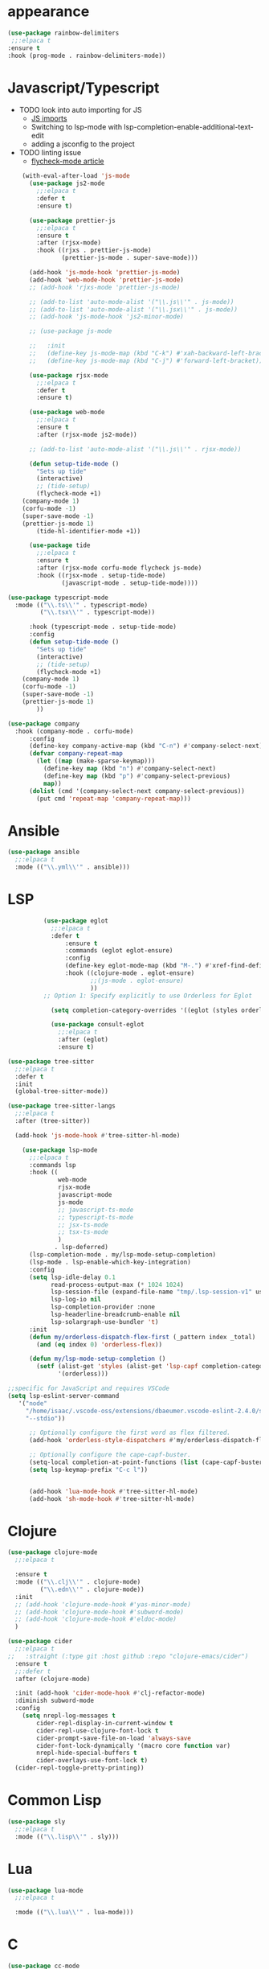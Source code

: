 * appearance
#+BEGIN_SRC emacs-lisp
           (use-package rainbow-delimiters
            ;;:elpaca t
           :ensure t
           :hook (prog-mode . rainbow-delimiters-mode))
#+END_SRC

* Javascript/Typescript
- TODO look into auto importing for JS
  - [[eww: https://github.com/KarimAziev/js-imports][JS imports]]
  - Switching to lsp-mode with lsp-completion-enable-additional-text-edit
  - adding a jsconfig to the project
- TODO linting issue
  - [[eww:http://mitchgordon.me/software/2021/06/28/why-vscode-eslint-fast.html][flycheck-mode article]]

#+BEGIN_SRC emacs-lisp
    (with-eval-after-load 'js-mode
      (use-package js2-mode
        ;;:elpaca t
        :defer t
        :ensure t)

      (use-package prettier-js
        ;;:elpaca t
        :ensure t
        :after (rjsx-mode)
        :hook ((rjxs . prettier-js-mode)
               (prettier-js-mode . super-save-mode)))

      (add-hook 'js-mode-hook 'prettier-js-mode)
      (add-hook 'web-mode-hook 'prettier-js-mode)
      ;; (add-hook 'rjxs-mode 'prettier-js-mode)

      ;; (add-to-list 'auto-mode-alist '("\\.js\\'" . js-mode))
      ;; (add-to-list 'auto-mode-alist '("\\.jsx\\'" . js-mode))
      ;; (add-hook 'js-mode-hook 'js2-minor-mode)

      ;; (use-package js-mode

      ;;   :init
      ;;   (define-key js-mode-map (kbd "C-k") #'xah-backward-left-bracket)
      ;;   (define-key js-mode-map (kbd "C-j") #'forward-left-bracket))

      (use-package rjsx-mode
        ;;:elpaca t
        :defer t
        :ensure t)

      (use-package web-mode
        ;;:elpaca t
        :ensure t
        :after (rjsx-mode js2-mode))

      ;; (add-to-list 'auto-mode-alist '("\\.js\\'" . rjsx-mode))

      (defun setup-tide-mode ()
        "Sets up tide"
        (interactive)
        ;; (tide-setup)
        (flycheck-mode +1)
    (company-mode 1)
    (corfu-mode -1)
    (super-save-mode -1)
    (prettier-js-mode 1)
        (tide-hl-identifier-mode +1))

      (use-package tide
        ;;:elpaca t
        :ensure t
        :after (rjsx-mode corfu-mode flycheck js-mode)
        :hook ((rjsx-mode . setup-tide-mode)
               (javascript-mode . setup-tide-mode))))

(use-package typescript-mode
  :mode (("\\.ts\\'" . typescript-mode)
         ("\\.tsx\\'" . typescript-mode))

      :hook (typescript-mode . setup-tide-mode)
      :config
      (defun setup-tide-mode ()
        "Sets up tide"
        (interactive)
        ;; (tide-setup)
        (flycheck-mode +1)
    (company-mode 1)
    (corfu-mode -1)
    (super-save-mode -1)
    (prettier-js-mode 1)
        ))

(use-package company
  :hook (company-mode . corfu-mode)
      :config
      (define-key company-active-map (kbd "C-n") #'company-select-next)
      (defvar company-repeat-map
        (let ((map (make-sparse-keymap)))
          (define-key map (kbd "n") #'company-select-next)
          (define-key map (kbd "p") #'company-select-previous)
          map))
      (dolist (cmd '(company-select-next company-select-previous))
        (put cmd 'repeat-map 'company-repeat-map)))
#+END_SRC

* Ansible
#+BEGIN_SRC emacs-lisp
  (use-package ansible
    ;;:elpaca t
    :mode (("\\.yml\\'" . ansible)))
#+END_SRC
* LSP
#+BEGIN_SRC emacs-lisp
            (use-package eglot
              ;;:elpaca t
              :defer t
                  :ensure t
                  :commands (eglot eglot-ensure)
                  :config
                  (define-key eglot-mode-map (kbd "M-.") #'xref-find-definitions)
                  :hook ((clojure-mode . eglot-ensure)
                         ;;(js-mode . eglot-ensure)
                         ))
            ;; Option 1: Specify explicitly to use Orderless for Eglot

              (setq completion-category-overrides '((eglot (styles orderless))))

              (use-package consult-eglot
                ;;:elpaca t
                :after (eglot)
                :ensure t)

  (use-package tree-sitter
    ;;:elpaca t
    :defer t
    :init
    (global-tree-sitter-mode))

  (use-package tree-sitter-langs
    ;;:elpaca t
    :after (tree-sitter))

    (add-hook 'js-mode-hook #'tree-sitter-hl-mode)

      (use-package lsp-mode
        ;;:elpaca t
        :commands lsp
        :hook ((
                web-mode
                rjsx-mode
                javascript-mode
                js-mode
                ;; javascript-ts-mode
                ;; typescript-ts-mode
                ;; jsx-ts-mode
                ;; tsx-ts-mode
                )
               . lsp-deferred)
        (lsp-completion-mode . my/lsp-mode-setup-completion)
        (lsp-mode . lsp-enable-which-key-integration)
        :config
        (setq lsp-idle-delay 0.1
              read-process-output-max (* 1024 1024)
              lsp-session-file (expand-file-name "tmp/.lsp-session-v1" user-emacs-directory)
              lsp-log-io nil
              lsp-completion-provider :none
              lsp-headerline-breadcrumb-enable nil
              lsp-solargraph-use-bundler 't)
        :init
        (defun my/orderless-dispatch-flex-first (_pattern index _total)
          (and (eq index 0) 'orderless-flex))

        (defun my/lsp-mode-setup-completion ()
          (setf (alist-get 'styles (alist-get 'lsp-capf completion-category-defaults))
                '(orderless)))

  ;;specific for JavaScript and requires VSCode
  (setq lsp-eslint-server-command 
     '("node" 
       "/home/isaac/.vscode-oss/extensions/dbaeumer.vscode-eslint-2.4.0/server/out/eslintServer.js" 
       "--stdio"))

        ;; Optionally configure the first word as flex filtered.
        (add-hook 'orderless-style-dispatchers #'my/orderless-dispatch-flex-first nil 'local)

        ;; Optionally configure the cape-capf-buster.
        (setq-local completion-at-point-functions (list (cape-capf-buster #'lsp-completion-at-point)))
        (setq lsp-keymap-prefix "C-c l"))


        (add-hook 'lua-mode-hook #'tree-sitter-hl-mode)
        (add-hook 'sh-mode-hook #'tree-sitter-hl-mode)

#+END_SRC
* Clojure
#+BEGIN_SRC emacs-lisp
  (use-package clojure-mode
    ;;:elpaca t

    :ensure t
    :mode (("\\.clj\\'" . clojure-mode)
           ("\\.edn\\'" . clojure-mode))
    :init
    ;; (add-hook 'clojure-mode-hook #'yas-minor-mode)
    ;; (add-hook 'clojure-mode-hook #'subword-mode)
    ;; (add-hook 'clojure-mode-hook #'eldoc-mode)
    )

  (use-package cider
    ;;:elpaca t
  ;;   :straight (:type git :host github :repo "clojure-emacs/cider")
    :ensure t
    ;;:defer t
    :after (clojure-mode)

    :init (add-hook 'cider-mode-hook #'clj-refactor-mode)
    :diminish subword-mode
    :config
      (setq nrepl-log-messages t
          cider-repl-display-in-current-window t
          cider-repl-use-clojure-font-lock t
          cider-prompt-save-file-on-load 'always-save
          cider-font-lock-dynamically '(macro core function var)
          nrepl-hide-special-buffers t
          cider-overlays-use-font-lock t)
    (cider-repl-toggle-pretty-printing))
#+END_SRC

* Common Lisp
#+BEGIN_SRC emacs-lisp
  (use-package sly
    ;;:elpaca t
    :mode (("\\.lisp\\'" . sly)))

#+END_SRC

* Lua
#+BEGIN_SRC emacs-lisp
  (use-package lua-mode
    ;;:elpaca t

    :mode (("\\.lua\\'" . lua-mode)))
#+END_SRC

* C
#+BEGIN_SRC emacs-lisp
  (use-package cc-mode
    ;;:elpaca t

    :mode (("\\.c\\'" . cc-mode)))
#+END_SRC

